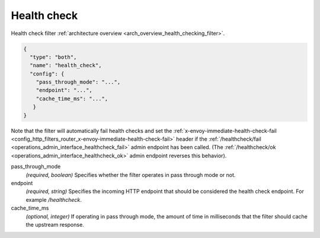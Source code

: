 .. _config_http_filters_health_check:

Health check
============

Health check filter :ref:`architecture overview <arch_overview_health_checking_filter>`.

.. code-block:: json

  {
    "type": "both",
    "name": "health_check",
    "config": {
      "pass_through_mode": "...",
      "endpoint": "...",
      "cache_time_ms": "...",
     }
  }

Note that the filter will automatically fail health checks and set the
:ref:`x-envoy-immediate-health-check-fail
<config_http_filters_router_x-envoy-immediate-health-check-fail>` header if the
:ref:`/healthcheck/fail <operations_admin_interface_healthcheck_fail>` admin endpoint has been
called. (The :ref:`/healthcheck/ok <operations_admin_interface_healthcheck_ok>` admin endpoint
reverses this behavior).

pass_through_mode
  *(required, boolean)* Specifies whether the filter operates in pass through mode or not.

endpoint
  *(required, string)* Specifies the incoming HTTP endpoint that should be considered the
  health check endpoint. For example */healthcheck*.

cache_time_ms
  *(optional, integer)* If operating in pass through mode, the amount of time in milliseconds that
  the filter should cache the upstream response.
